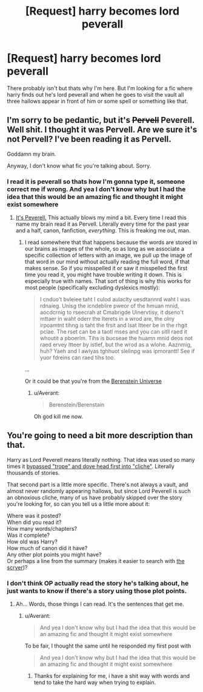 #+TITLE: [Request] harry becomes lord peverall

* [Request] harry becomes lord peverall
:PROPERTIES:
:Author: Tits_Me_Pm
:Score: 2
:DateUnix: 1451836602.0
:DateShort: 2016-Jan-03
:FlairText: Request
:END:
There probably isn't but thats why I'm here. But I'm looking for a fic where harry finds out he's lord peverall and when he goes to visit the vault all three hallows appear in front of him or some spell or something like that.


** I'm sorry to be pedantic, but it's +Pervell+ Peverell. Well shit. I thought it was Pervell. Are we sure it's not Pervell? I've been reading it as Pervell.

Goddamn my brain.

Anyway, I don't know what fic you're talking about. Sorry.
:PROPERTIES:
:Author: Averant
:Score: 3
:DateUnix: 1451838112.0
:DateShort: 2016-Jan-03
:END:

*** I read it is peverall so thats how I'm gonna type it, someone correct me if wrong. And yea I don't know why but I had the idea that this would be an amazing fic and thought it might exist somewhere
:PROPERTIES:
:Author: Tits_Me_Pm
:Score: -3
:DateUnix: 1451843135.0
:DateShort: 2016-Jan-03
:END:

**** [[http://harrypotter.wikia.com/wiki/Ignotus_Peverell][It's Peverell.]] This actually blows my mind a bit. Every time I read this name my brain read it as Pervell. Literally every time for the past year and a half, canon, fanfiction, /everything/. This is freaking me out, man.
:PROPERTIES:
:Author: Averant
:Score: 3
:DateUnix: 1451849328.0
:DateShort: 2016-Jan-03
:END:

***** I read somewhere that that happens because the words are stored in our brains as images of the whole, so as long as we associate a specific collection of letters with an image, we pull up the image of that word in our mind without actually reading the full word, if that makes sense. So if you misspelled it or saw it misspelled the first time you read it, you might have trouble writing it down. This is especially true with names. That sort of thing is why this works for most people (specifically excluding dyslexics mostly):

#+begin_quote
  I cnduo't bvleiee taht I culod aulaclty uesdtannrd waht I was rdnaieg. Unisg the icndeblire pweor of the hmuan mnid, aocdcrnig to rseecrah at Cmabrigde Uinervtisy, it dseno't mttaer in waht oderr the lterets in a wrod are, the olny irpoamtnt tihng is taht the frsit and lsat ltteer be in the rhgit pclae. The rset can be a taotl mses and you can sitll raed it whoutit a pboerlm. Tihs is bucseae the huamn mnid deos not raed ervey ltteer by istlef, but the wrod as a wlohe. Aaznmig, huh? Yaeh and I awlyas tghhuot slelinpg was ipmorantt! See if yuor fdreins can raed tihs too.
#+end_quote

...

Or it could be that you're from the [[http://www.avclub.com/article/how-you-spell-berenstain-bears-could-be-proof-para-223615][Berenstein Universe]]
:PROPERTIES:
:Score: 3
:DateUnix: 1451855188.0
:DateShort: 2016-Jan-04
:END:

****** u/Averant:
#+begin_quote
  Berenstein/Berenstain
#+end_quote

Oh god kill me now.
:PROPERTIES:
:Author: Averant
:Score: 2
:DateUnix: 1451860875.0
:DateShort: 2016-Jan-04
:END:


** You're going to need a bit more description than that.

Harry as Lord Peverell means literally nothing. That idea was used so many times it [[http://www.adamheine.com/2011/06/tropes-vs-cliches.html][bypassed "trope" and dove head first into "cliche"]]. Literally thousands of stories.

That second part is a little more specific. There's not always a vault, and almost never randomly appearing hallows, but since Lord Peverell is such an obnoxious cliche, many of us have probably skipped over the story you're looking for, so can you tell us a little more about it:

Where was it posted?\\
When did you read it?\\
How many words/chapters?\\
Was it complete?\\
How old was Harry?\\
How much of canon did it have?\\
Any other plot points you might have?\\
Or perhaps a line from the summary (makes it easier to search with [[http://scryer.darklordpotter.net][the scryer]])?
:PROPERTIES:
:Score: 1
:DateUnix: 1451858379.0
:DateShort: 2016-Jan-04
:END:

*** I don't think OP actually read the story he's talking about, he just wants to know if there's a story using those plot points.
:PROPERTIES:
:Author: Averant
:Score: 1
:DateUnix: 1451861019.0
:DateShort: 2016-Jan-04
:END:

**** Ah... Words, those things I can read. It's the sentences that get me.
:PROPERTIES:
:Score: 3
:DateUnix: 1451861075.0
:DateShort: 2016-Jan-04
:END:

***** u/Averant:
#+begin_quote
  And yea I don't know why but I had the idea that this would be an amazing fic and thought it might exist somewhere
#+end_quote

To be fair, I thought the same until he responded my first post with

#+begin_quote
  And yea I don't know why but I had the idea that this would be an amazing fic and thought it might exist somewhere
#+end_quote
:PROPERTIES:
:Author: Averant
:Score: 1
:DateUnix: 1451861185.0
:DateShort: 2016-Jan-04
:END:

****** Thanks for explaining for me, i have a shit way with words and tend to take the hard way when trying to explain.
:PROPERTIES:
:Author: Tits_Me_Pm
:Score: 3
:DateUnix: 1451958866.0
:DateShort: 2016-Jan-05
:END:
